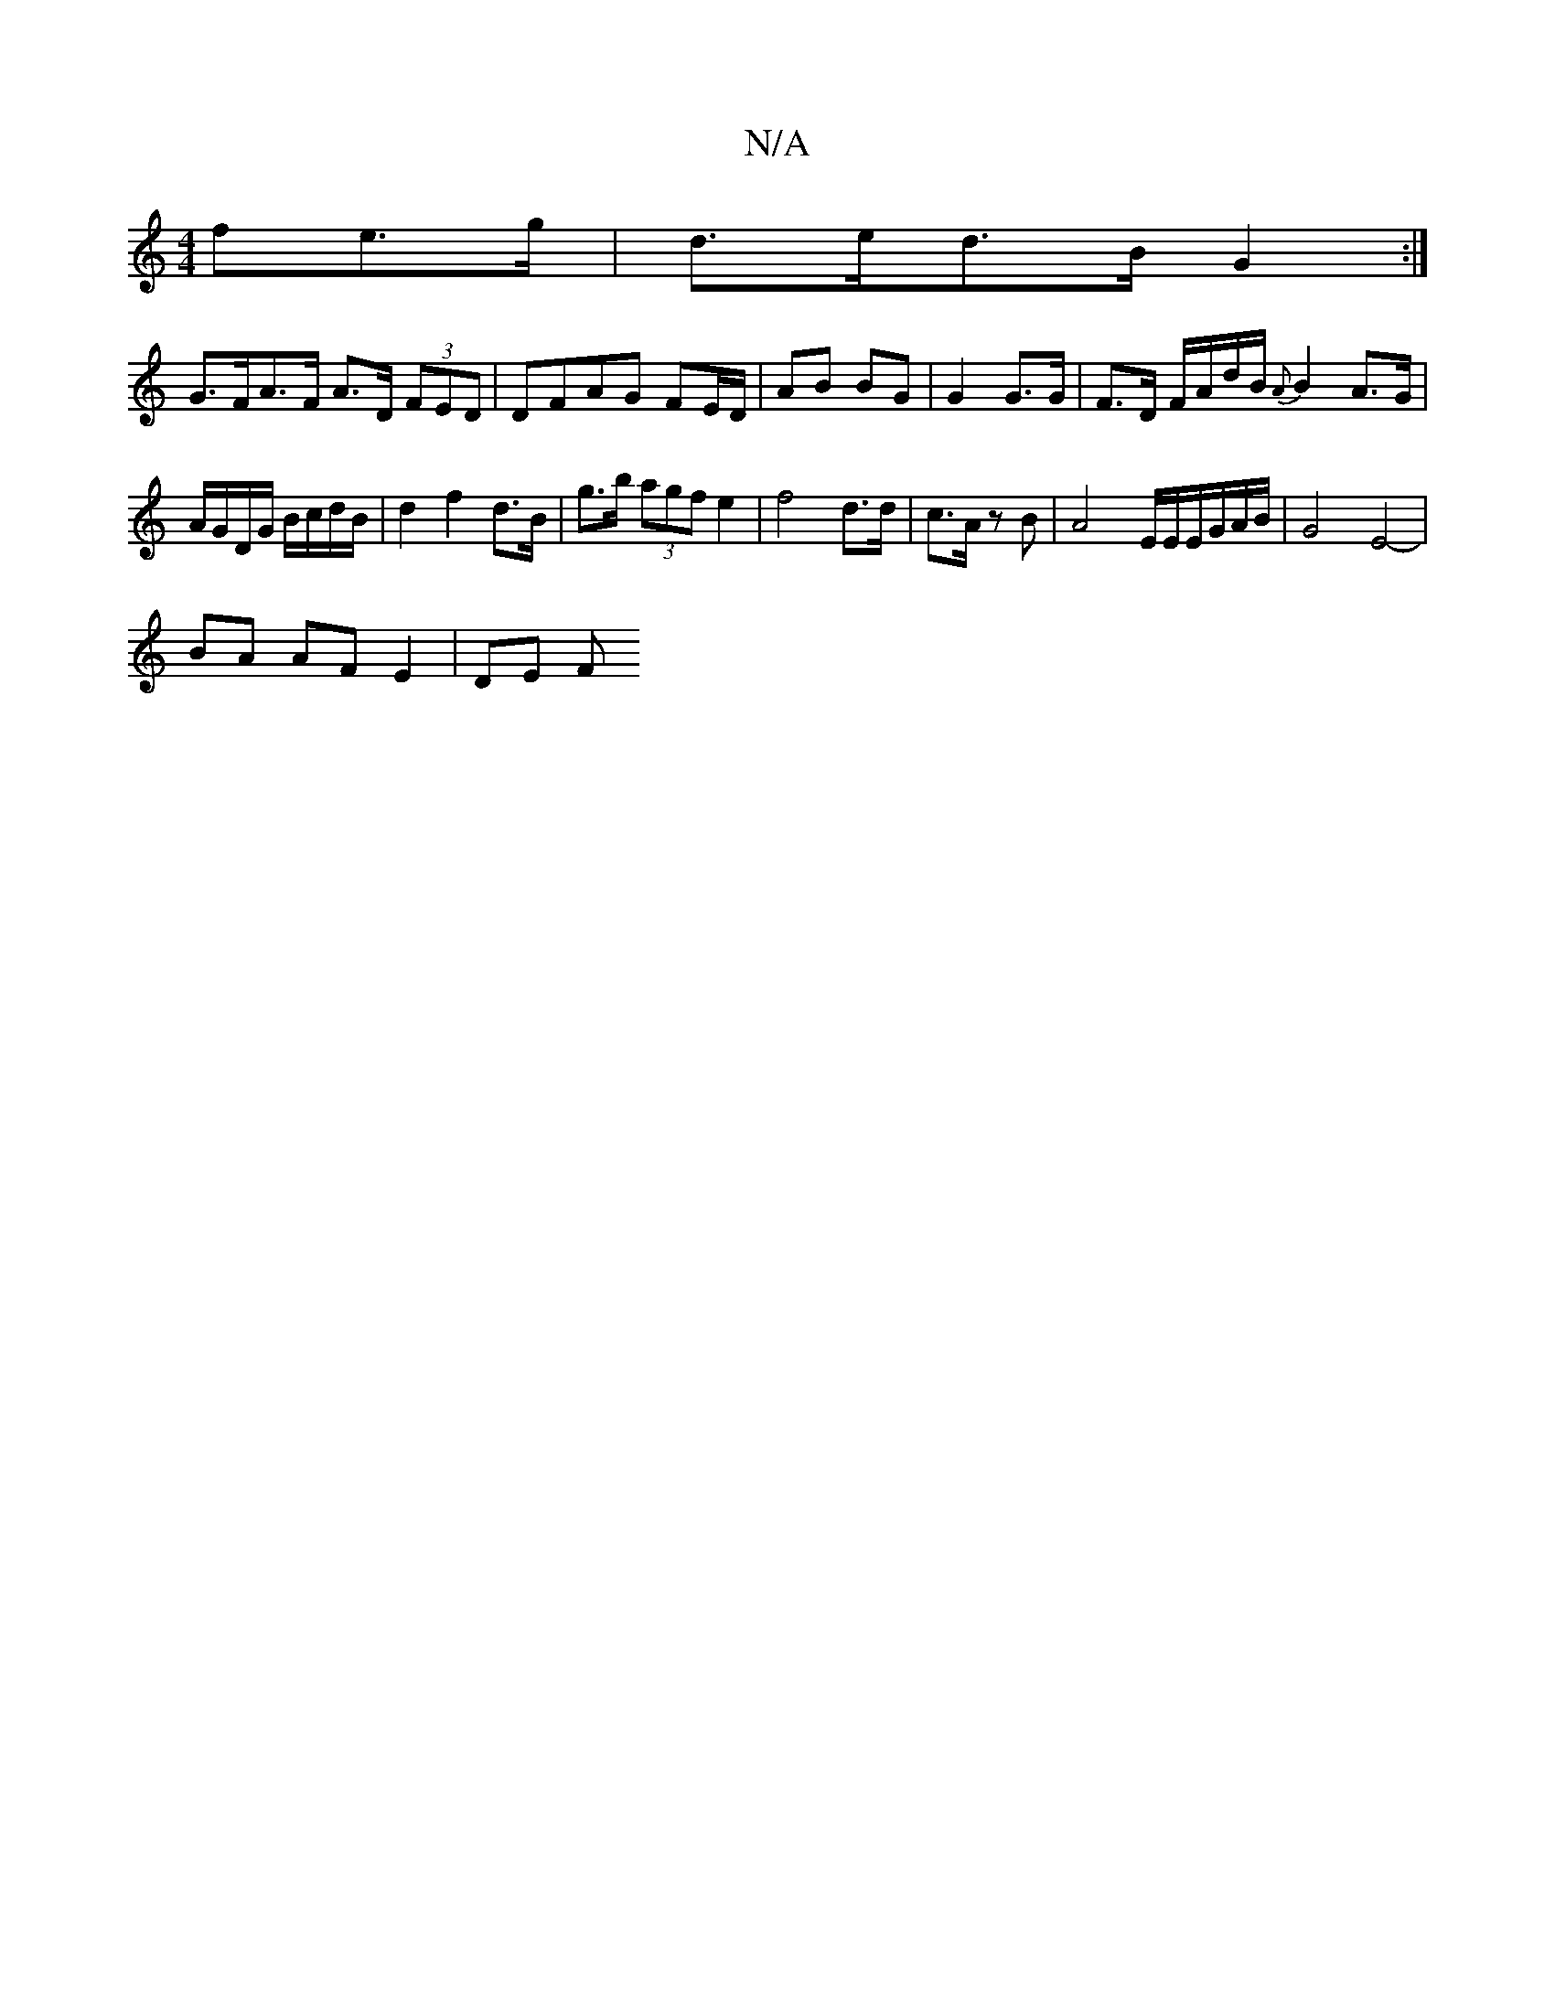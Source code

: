X:1
T:N/A
M:4/4
R:N/A
K:Cmajor
>fe>g | d>ed>B G2 :|
G>FA>F A>D (3FED | DFAG FE/D/|AB BG | G2 G>G | F>D F/A/d/B/ {A}B2 A>G|A/G/D/G/ B/c/d/B/ | d2 f2 d>B | g>b (3agf e2 | f4 d>d | c>A zB | A4-E/2E/2E/G/A/B/ | G4-E4- |
BA AF E2 | DE F